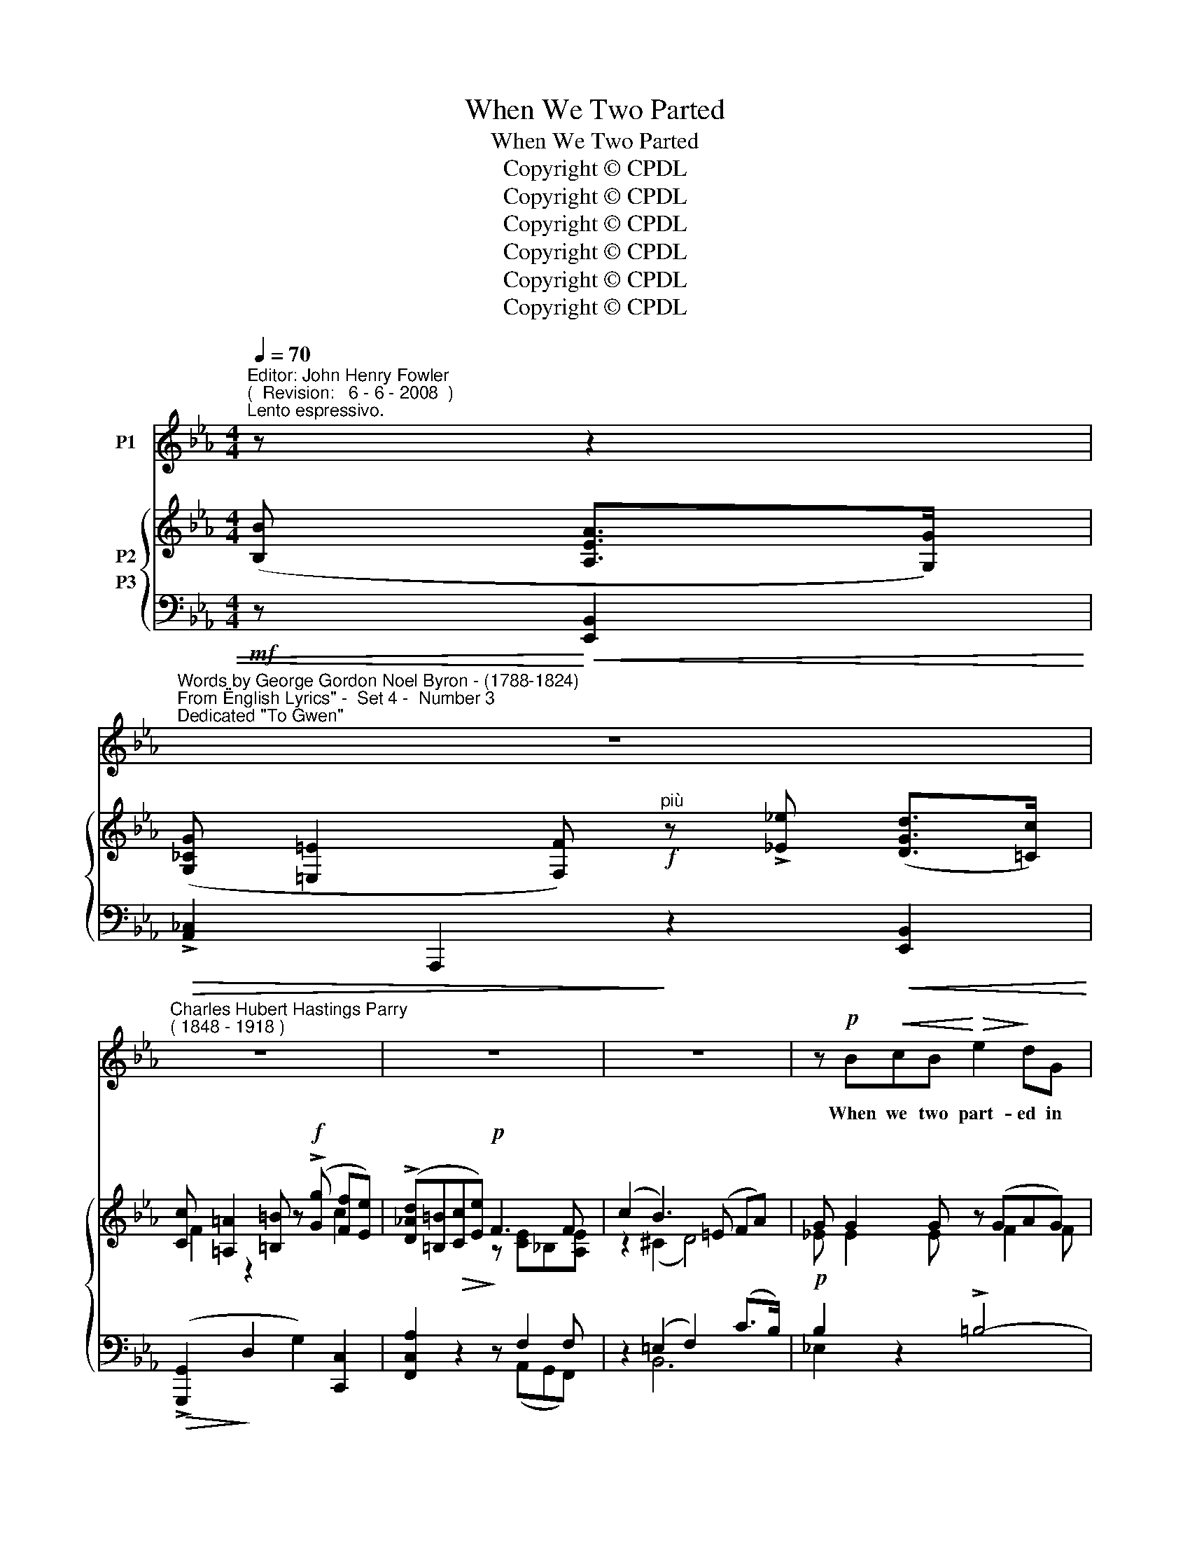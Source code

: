X:1
T:When We Two Parted
T:When We Two Parted
T:Copyright © CPDL
T:Copyright © CPDL
T:Copyright © CPDL
T:Copyright © CPDL
T:Copyright © CPDL
T:Copyright © CPDL
Z:Copyright © CPDL
%%score ( 1 2 ) { ( 3 4 5 ) ( 6 7 ) }
L:1/8
Q:1/4=70
M:4/4
K:Eb
V:1 treble nm="P1"
V:2 treble 
V:3 treble nm="P2"
V:4 treble 
V:5 treble 
V:6 bass nm="P3"
V:7 bass 
V:1
"^Editor: John Henry Fowler""^(  Revision:   6 - 6 - 2008  )""^Lento espressivo." z z2 | %1
w: |
"^Words by George Gordon Noel Byron - (1788-1824)""^From \"English Lyrics\" -  Set 4 -  Number 3""^Dedicated \"To Gwen\"" z8 | %2
w: |
"^Charles Hubert Hastings Parry""^( 1848 - 1918 )" z8 | z8 | z8 | z!p! B!<(!cB!<)!!>(! e2!>)! dG | %6
w: |||When we two part- ed in|
 G2 AG B4 |!<(! A2 G!<)!F c2 GB | A G2 F !>!c4 |!mf! !>!f2 dc!>(! c>G G2 | c2 DE!>)! A4 | %11
w: si- lence and tears,|Half bro- ken heart- ed, to|se- ver for years,|Pale grew thy cheek and cold,|Cold- er thy kiss;|
!<(! G2 G!<)!B!>(! B>D!>)! D2 |!p! G4- G F2 E | G4 z4 | z8 | z4 z2 z!p! B | %16
w: True- ly that hour for- told|Sor~\-- * \-~row to|this~!||The|
 B2!<(! c>B!<)!!>(! e2!>)! dG | G2 AG B3 B | A2 GF c2 GB | AG F2!<(! c3!<)! c | %20
w: dew of the morn- ing Sulk|chill on my brow; It|felt like the warn- ing Of|what I feel now. Thy|
 !>!f2!>(! dc !>!c2!>)! GG | c2 DE A3 A |!<(! G>G!<)! B2!>(! B2 D!>)!!p![B,B] | d4- d>d =A2 || %24
w: vows are all bro- ken, And|light is thy fame: I|hear thy name spo- ken And|share _ in its|
[K:Bb] G4 z2 z!mf! G | B2 AG d2"^cresc." BG | !>!g2 fe d3 G | d c2 B!<(! d2!<)!!f! B2 | %28
w: shame. They|name thee be- fore me, A|knell in my ear; A|shud- der comes o'er me~\-\-\-|
"^allargando" f4- fd d>c |"^a tempo" d4 z2 z c | F2 Bd A2 c_G | F2 Bd A4 | %32
w: Why _ wert thou so|dear~? They|know not I knew thee Who|knew thee too well:|
"^rit." B4!<(! (cd)e!<)!f | g4!>(! G2!>)! A2 |!<(! (Bc!<)! d2-) d!>(! ^F2 B!>)! | G4 z4 | %36
w: Long, long _ shall I|rue thee Too|deep~\-- * * * \-~ly to|tell.|
 z4 z2 B2 ||[K:Eb]!p! B2 cB e3 d | G2 AG c2 BG |!<(! A2 G!<)!F!>(! c3!>)! G | %40
w: In|se- cret we met: In|si- lence I grieve That thy|heart could for- get, Thy|
!<(! A!<)!!>(! d2!>)! c F4 | z!p!"^slower" f d>c c2 G2 | c2 DE A4 |!<(! G2 G!<)!B!>(! B2!>)! D2 | %44
w: spi- rit de- ceive.|If I should meet thee|Af- ter long years,|How should I greet thee~?|
 z4 z2 z!pp! D | G4- GF z E | G8 | z8 |] %48
w: With|si~\-- * \-~lence and|tears.||
V:2
 x3 | x8 | x8 | x8 | x8 | x8 | x8 | x8 | x8 | x8 | x8 | x8 | x8 | x8 | x8 | x8 | x8 | x8 | x8 | %19
 x8 | x8 | x8 | x8 | D4- D>D ^F2 ||[K:Bb] x8 | x8 | x8 | x8 | x8 | x8 | x8 | x8 | x8 | x8 | x8 | %35
 x8 | x8 ||[K:Eb] x8 | x8 | x8 | x8 | x8 | x8 | x8 | x8 | x8 | x8 | x8 |] %48
V:3
 ([B,B] [A,EA]>[G,G]) | ([G,_CG] [=E,=E]2 [F,F])"^più"!f! z !>![_E_e] ([DGd]>[=Cc]) | %2
 [Cc] [=A,=A]2 [=B,=B] z!f! (!>![Gg] [Ff][Ee]) | (!>![D_Ad][=B,=B][Cc][Ee])!p! F3 F | %4
 (c2 B3) (=E FA) | G G2 G z (GAG) | z (GAG) z ([GB]2 [GB]) | z ([CA] [B,G][A,F]) z (FD=E) | %8
 z C D_E G=EFG | ([DA]4 [EG]4) | [DFc]2 z [B,E] [A,A]4 | [G,G]4 [G,DG]2 z2 | %12
 z (B,!<(! C>E)!<)!!>(! (E2!>)! D2) | z (!>![EGe] d>c) (!>![CFc] [=A,=A]2 [=B,=B]) | %14
!f! z!>(! (!>![Gg] [Fcf][Ee])!>)! ([DAd][Cc] A>F) | (c2 B3) (=E FA) | %16
 z [_EG]2 [_EG] z ([EG=A] [DG=B][FGd]) | z [G,CE]2 [G,CE] z ([G,_D] [=EG][DGB]) | %18
 z ([CA] [B,=E][A,F]) z ([B,F]=D[G,B,E]) | z (CD_E) (G=EFG) | ([A,DA]4 [G,EG]4) | %21
 [DFc]2 A[B,E] [A,A]4 | (G4 [G,DG]2) z2 | z (D[CE][B,G]) [Gc]2 ^F2 || %24
[K:Bb] z (!>![GBg] [Ff]>[Ee]) ([DGd][Ee][Cc]G) | [B,GB]3 [G,E][K:bass] [D,B,D]3 G, | %26
 (([^C,G,^C]4 [D,B,D]2)) z2 | !>![D,B,D]4 !>![D,B,D]4 | (!>![FBf][Dd][B,B]) ([F,FG]2 [A,EA]2) z | %29
!mf! z (D F[DFd]) (!>![CA]3 c) | z (D F[DFd]) !>![CA]4 | z (DBd) ([A,^F]3 A) | %32
 z (B,DB) z (_A,D_A) | [B,_DG]4!>(! z2!>)! [G,^CG]2 | ([DGB]2 [=CG][B,F]) !>![D^FB]2 [CD]2 | %35
 z (B,DB) ([A,^F]3 A) | z (B,DB) ([_Ad]>cBA) ||[K:Eb] z B cB z g- [ege'][dgd'] | %38
 z ([Geg] [Aa][Geg]) z ([Geg] [Aa][Geg]) | z ([Acg] [Aa][Ff]) ([Fcf] [Dd]2 [=G=g]) | %40
 [FAf] A2 C ([B,F]G)!>(! (GA)!>)! | c4 c4 | c2 [CD][B,E] (E2 D2) | (D2 ^C2) [G,DG]2 z2 | z8 | %45
 z (B, C>E) (E2 D2) | z E ([E,G,_D]>_C) (!>!B,2 B,A,) | [B,,G,B,]6 z2 |] %48
V:4
 x3 | x8 | F2 z2 x2 c2 | x4 z [CE]_B,[A,E] | z2 (^C2 D4) | _E E2 E x F2 F | x E2 E x (_D_ED) | %7
 x4 x [G,B,]2 [G,B,] | x A,2 [A,C] x [A,C]2 _E | x8 | z4 (E2 D2) | (D2 ^C2) x4 | x2 =A,2 [_A,B,]4 | %13
 x8 | x8 | z2 ^C2 D4 | x8 | x8 | x4 x G,2 x | x A,2 A, x [A,C]2 _E | x8 | z4 (E2 D2) | %22
 (D2 ^C2) z4 | x4 C4 ||[K:Bb] x8 | x4[K:bass] x4 | x8 | x8 | x8 | x4 EF _G2 | x4 (EF _G2) | %31
 x4 (CD E2) | x8 | x8 | x8 | x4 CD E2 | x4 D4 ||[K:Eb] x8 | x8 | x8 | x F2 x x x E2 | D4 E4 | %42
 D2 x2 [A,c]4 | [G,G]4 x4 | x8 | x2 x2 [_A,B,]4 | x4 _C,4 | x8 |] %48
V:5
 x3 | x8 | x8 | x8 | x8 | x8 | x8 | x8 | x8 | x8 | x8 | x8 | x8 | x8 | x8 | x8 | x8 | x8 | x8 | %19
 x8 | x8 | x8 | G,4 x4 | x8 ||[K:Bb] x8 | x4[K:bass] x4 | x8 | x8 | x8 | x8 | x8 | x8 | x8 | x8 | %34
 x8 | x8 | x8 ||[K:Eb] x8 | x8 | x8 | x8 | x8 | x8 | x8 | x8 | x8 | x4 E,3 E, | x8 |] %48
V:6
!mf! z!<)!!<(! [E,,B,,]2 |!>(! !>![A,,_C,]2 A,,,2!>)! z2!<(! [E,,B,,]2!<)! | %2
!>(! (!>![G,,,G,,]2!>)! D,2 G,2) [C,,C,]2 | [F,,C,A,]2!>(! z2!>)! z F,2 F, | z2 (=E,2 F,2) (C>B,) | %5
!p! B,2 z2 !>!=B,4- | C2 z2 =E,4- | F,2 z2 C,4 | (F,2 E,2 D,2 C,2) | F,4 G,4 | F,2 z E, (E,2 D,2) | %11
 (F,2!<(! ^E,2)!<)! [D,,B,,D,]2 z2 |!p! z4 B,,4 | %13
!f! [E,,B,,G,]2!<(! z2!<)!!>(! [G,,,G,,]2 G,>!>)!F, |!f! (F,E,) z2 (A,2 F,>)A, | %15
 z2!p! E,2 (F,2 C>B,) |!p! E,2 z2 (G,,4 | C,2) z2 (=E,,4 | F,,2) z2 C,,4 | %19
 (F,,2!<(! E,,2 D,,2!<)! C,,2) |!>(! !>!B,,,8!>)! | [A,,F,]2 z [G,,E,] (E,2 D,2) | (D,2 ^C,2) x4 | %23
 z4 [D,=A,]4 ||[K:Bb]!mf!"^cresc." G,,2!<(! [B,,D,]2!<)!!>(! !>![C,,G,,E,]3!>)! E,, | %25
 z ([G,,,G,,][A,,,A,,]!<(![B,,,B,,]) z ([G,,,G,,][A,,,A,,]!<)![B,,,B,,]) | %26
 z!>(! ([G,,,G,,][B,,,B,,][E,,E,])!>)! z ([G,,,G,,][A,,,A,,][B,,,B,,]) | %27
 z"^cresc."!<(! ([G,,,G,,][A,,,A,,][B,,,B,,]) z ([_G,,,_G,,][B,,,B,,]!<)![D,,D,]) | %28
 F,,2"^colla voce" D,2 (E,2 F,2) |!mf!"^a tempo" x3 F, (_G,F, E,2) | x3 F, (_G,F, E,2) | %31
!mf!"^a tempo" x3 D, (E,D, C,2) |"^rit." [G,,B,,]4!<)!!<(! [F,,B,,]4 | %33
 [=E,,B,,]4!>(! z2!>)! _E,,2 |!p! D,,4 z2 D,2 | [G,,,G,,]4 G,,4 |"^rit." (G,,4 F,,2 B,,2) || %37
[K:Eb]!pp! E4 B,4 | C4 =E,4 | F,4 C,4 | A,2 x2 F,2"^dim."!>(! F,2!>)! |!pp!"^slower" [F,A,]4 G,4 | %42
 F,3 F, (E,2 D,2) | (D,2 ^C,2) [B,,D,]2 z2 | z8 |!p!!<(! z4!<)!!>)!!>(! B,,4 | %46
 E,,2!<(! z2!<)!!>)!!>(! A,,,4 | E,,,6 z2 |] %48
V:7
 x3 | x8 | x8 | x4 x (A,,G,,F,,) | x2 B,,6 | _E,2 x2 x4 | x8 | x8 | x8 | B,,8 | A,,2 x G,, F,,4 | %11
 [E,,B,,]4 x4 | x8 | x8 | C,2 x2 [F,,C,]4 | x2 B,,6 | x8 | x8 | x8 | x8 | x8 | z4 F,,4 | %22
 ([E,,B,,]4 [E,,B,,D,]2) z2 | x8 ||[K:Bb] x8 | x8 | x8 | x8 | F,,,2 z2 F,,4 | [B,,,B,,]3 z B,,4 | %30
 ([B,,,B,,]3 z) B,,4 | [B,,,B,,]3 z D,,4 | x8 | x8 | x8 | x8 | x8 ||[K:Eb] x4 z E2 E | %38
 z E2 E z (G, CB,) | z (A, B,A,) (G,2 CB,) | F,2 E,2 D,2 C,2 | B,,4 B,,4 | A,,3 A,, G,,4 | %43
 [E,,B,,]4 D,,2 x2 | x8 | x8 | x8 | x8 |] %48

